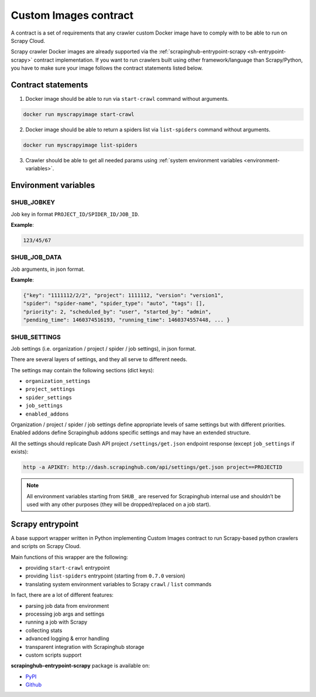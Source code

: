 .. _custom-images-contract:

======================
Custom Images contract
======================

A contract is a set of requirements that any crawler custom Docker image have to comply with to be able to run on Scrapy Cloud.

Scrapy crawler Docker images are already supported via the :ref:`scrapinghub-entrypoint-scrapy <sh-entrypoint-scrapy>` contract implementation. If you want to run crawlers built using other framework/language than Scrapy/Python, you have to make sure your image follows the contract statements listed below.


Contract statements
-------------------

1. Docker image should be able to run via ``start-crawl`` command without arguments.

.. code-block:: bash

    docker run myscrapyimage start-crawl

2. Docker image should be able to return a spiders list via ``list-spiders`` command without arguments.

.. code-block:: bash

   docker run myscrapyimage list-spiders

3. Crawler should be able to get all needed params using :ref:`system environment variables <environment-variables>`.


.. _environment-variables:

Environment variables
---------------------

SHUB_JOBKEY
^^^^^^^^^^^

Job key in format ``PROJECT_ID/SPIDER_ID/JOB_ID``.

**Example**:

.. code-block:: javascript

    123/45/67


SHUB_JOB_DATA
^^^^^^^^^^^^^

Job arguments, in json format.

**Example**:

.. code-block:: javascript

    {"key": "1111112/2/2", "project": 1111112, "version": "version1",
    "spider": "spider-name", "spider_type": "auto", "tags": [],
    "priority": 2, "scheduled_by": "user", "started_by": "admin",
    "pending_time": 1460374516193, "running_time": 1460374557448, ... }

SHUB_SETTINGS
^^^^^^^^^^^^^

Job settings (i.e. organization / project / spider / job settings), in json format.

There are several layers of settings, and they all serve to different needs.

The settings may contain the following sections (dict keys):

- ``organization_settings``
- ``project_settings``
- ``spider_settings``
- ``job_settings``
- ``enabled_addons``

Organization / project / spider / job settings define appropriate levels of same settings but with different priorities. Enabled addons define Scrapinghub addons specific settings and may have an extended structure.

All the settings should replicate Dash API project ``/settings/get.json`` endpoint response (except ``job_settings`` if exists):

.. code-block:: bash

    http -a APIKEY: http://dash.scrapinghub.com/api/settings/get.json project==PROJECTID

.. note:: All environment variables starting from ``SHUB_`` are reserved for Scrapinghub internal use and shouldn’t be used with any other purposes (they will be dropped/replaced on a job start).


.. _sh-entrypoint-scrapy:

Scrapy entrypoint
-----------------

A base support wrapper written in Python implementing Custom Images contract to run Scrapy-based python crawlers and scripts on Scrapy Cloud.

Main functions of this wrapper are the following:

- providing ``start-crawl`` entrypoint
- providing ``list-spiders`` entrypoint (starting from ``0.7.0`` version)
- translating system environment variables to Scrapy ``crawl`` / ``list`` commands

In fact, there are a lot of different features:

- parsing job data from environment
- processing job args and settings
- running a job with Scrapy
- collecting stats
- advanced logging & error handling
- transparent integration with Scrapinghub storage
- custom scripts support

**scrapinghub-entrypoint-scrapy** package is available on:

- `PyPI <https://pypi.python.org/pypi/scrapinghub-entrypoint-scrapy>`_
- `Github <https://github.com/scrapinghub/scrapinghub-entrypoint-scrapy/>`_
